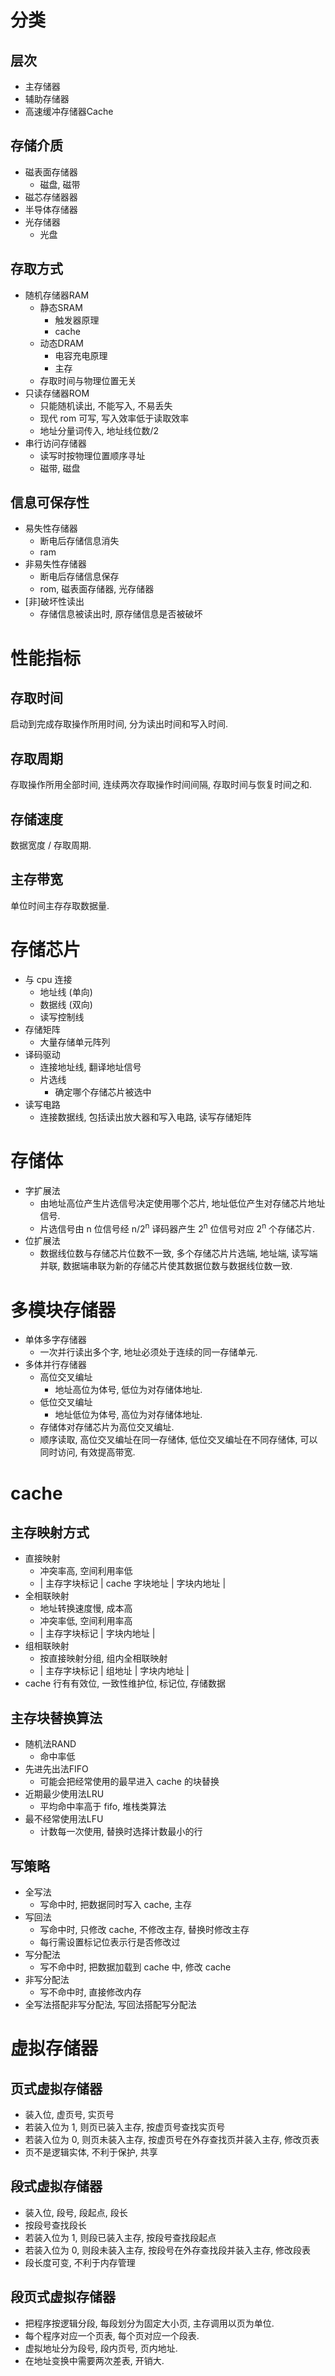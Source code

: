 * 分类
** 层次
   - 主存储器
   - 辅助存储器
   - 高速缓冲存储器Cache
** 存储介质
   - 磁表面存储器
     - 磁盘, 磁带
   - 磁芯存储器器
   - 半导体存储器
   - 光存储器
     - 光盘
** 存取方式
   - 随机存储器RAM
     - 静态SRAM
       - 触发器原理
       - cache
     - 动态DRAM
       - 电容充电原理
       - 主存
     - 存取时间与物理位置无关
   - 只读存储器ROM
     - 只能随机读出, 不能写入, 不易丢失
     - 现代 rom 可写, 写入效率低于读取效率
     - 地址分量词传入, 地址线位数/2
   - 串行访问存储器
     - 读写时按物理位置顺序寻址
     - 磁带, 磁盘
** 信息可保存性
   - 易失性存储器
     - 断电后存储信息消失
     - ram
   - 非易失性存储器
     - 断电后存储信息保存
     - rom, 磁表面存储器, 光存储器
   - [非]破坏性读出
     - 存储信息被读出时, 原存储信息是否被破坏
* 性能指标
** 存取时间
   启动到完成存取操作所用时间, 分为读出时间和写入时间.
** 存取周期
   存取操作所用全部时间, 连续两次存取操作时间间隔, 存取时间与恢复时间之和.
** 存储速度
   数据宽度 / 存取周期.
** 主存带宽
   单位时间主存存取数据量.
* 存储芯片
  - 与 cpu 连接
    - 地址线 (单向)
    - 数据线 (双向)
    - 读写控制线
  - 存储矩阵
    - 大量存储单元阵列
  - 译码驱动
    - 连接地址线, 翻译地址信号
    - 片选线
      - 确定哪个存储芯片被选中
  - 读写电路
    - 连接数据线, 包括读出放大器和写入电路, 读写存储矩阵
* 存储体
  - 字扩展法
    - 由地址高位产生片选信号决定使用哪个芯片, 地址低位产生对存储芯片地址信号.
    - 片选信号由 n 位信号经 n/2^n 译码器产生 2^n 位信号对应 2^n 个存储芯片.
  - 位扩展法
    - 数据线位数与存储芯片位数不一致, 多个存储芯片片选端, 地址端, 读写端并联, 数据端串联为新的存储芯片使其数据位数与数据线位数一致.
* 多模块存储器
  - 单体多字存储器
    - 一次并行读出多个字, 地址必须处于连续的同一存储单元.
  - 多体并行存储器
    - 高位交叉编址
      - 地址高位为体号, 低位为对存储体地址.
    - 低位交叉编址
      - 地址低位为体号, 高位为对存储体地址.
    - 存储体对存储芯片为高位交叉编址.
    - 顺序读取, 高位交叉编址在同一存储体, 低位交叉编址在不同存储体, 可以同时访问, 有效提高带宽.
* cache
** 主存映射方式
   - 直接映射
     - 冲突率高, 空间利用率低
     - | 主存字块标记 | cache 字块地址 | 字块内地址 |
   - 全相联映射
     - 地址转换速度慢, 成本高
     - 冲突率低, 空间利用率高
     - | 主存字块标记 | 字块内地址 |
   - 组相联映射
     - 按直接映射分组, 组内全相联映射
     - | 主存字块标记 | 组地址 | 字块内地址 |
   - cache 行有有效位, 一致性维护位, 标记位, 存储数据
** 主存块替换算法
   - 随机法RAND
     - 命中率低
   - 先进先出法FIFO
     - 可能会把经常使用的最早进入 cache 的块替换
   - 近期最少使用法LRU
     - 平均命中率高于 fifo, 堆栈类算法
   - 最不经常使用法LFU
     - 计数每一次使用, 替换时选择计数最小的行
** 写策略
   - 全写法
     - 写命中时, 把数据同时写入 cache, 主存
   - 写回法
     - 写命中时, 只修改 cache, 不修改主存, 替换时修改主存
     - 每行需设置标记位表示行是否修改过
   - 写分配法
     - 写不命中时, 把数据加载到 cache 中, 修改 cache
   - 非写分配法
     - 写不命中时, 直接修改内存
   - 全写法搭配非写分配法, 写回法搭配写分配法
* 虚拟存储器
** 页式虚拟存储器
   - 装入位, 虚页号, 实页号
   - 若装入位为 1, 则页已装入主存, 按虚页号查找实页号
   - 若装入位为 0, 则页未装入主存, 按虚页号在外存查找页并装入主存, 修改页表
   - 页不是逻辑实体, 不利于保护, 共享
** 段式虚拟存储器
   - 装入位, 段号, 段起点, 段长
   - 按段号查找段长
   - 若装入位为 1, 则段已装入主存, 按段号查找段起点
   - 若装入位为 0, 则段未装入主存, 按段号在外存查找段并装入主存, 修改段表
   - 段长度可变, 不利于内存管理
** 段页式虚拟存储器
   - 把程序按逻辑分段, 每段划分为固定大小页, 主存调用以页为单位.
   - 每个程序对应一个页表, 每个页对应一个段表.
   - 虚拟地址分为段号, 段内页号, 页内地址.
   - 在地址变换中需要两次差表, 开销大.
